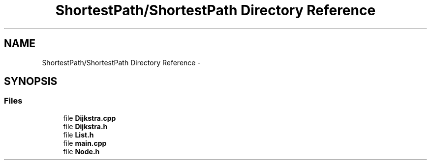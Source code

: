 .TH "ShortestPath/ShortestPath Directory Reference" 3 "Fri May 1 2015" "DataStructures" \" -*- nroff -*-
.ad l
.nh
.SH NAME
ShortestPath/ShortestPath Directory Reference \- 
.SH SYNOPSIS
.br
.PP
.SS "Files"

.in +1c
.ti -1c
.RI "file \fBDijkstra\&.cpp\fP"
.br
.ti -1c
.RI "file \fBDijkstra\&.h\fP"
.br
.ti -1c
.RI "file \fBList\&.h\fP"
.br
.ti -1c
.RI "file \fBmain\&.cpp\fP"
.br
.ti -1c
.RI "file \fBNode\&.h\fP"
.br
.in -1c
